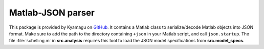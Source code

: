 .. _library:

Matlab-JSON parser
-------------------

This package is provided by Kyamagu on GitHub_. It contains a Matlab class to serialize/decode Matlab objects into JSON format. Make sure to add the path to the directory containing ``+json`` in your Matlab script, and call ``json.startup``. The file :file:`schelling.m` in **src.analysis** requires this tool to load the JSON model specifications from **src.model_specs**.

.. _GitHub: https://github.com/kyamagu/matlab-json.git
